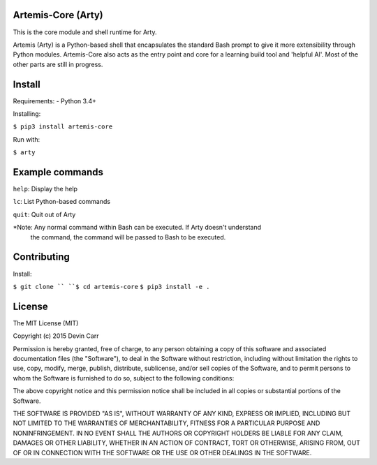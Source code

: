 Artemis-Core (Arty)
=======================
This is the core module and shell runtime for Arty.

Artemis (Arty) is a Python-based shell that encapsulates
the standard Bash prompt to give it more extensibility through
Python modules. Artemis-Core also acts as the entry point and core
for a learning build tool and 'helpful AI'. Most of the other
parts are still in progress.

Install
=======================
Requirements:
- Python 3.4+

Installing:

``$ pip3 install artemis-core``

Run with:

``$ arty``

Example commands
=======================
``help``: Display the help

``lc``:   List Python-based commands

``quit``: Quit out of Arty

*Note: Any normal command within Bash can be executed. If Arty doesn't understand
 the command, the command will be passed to Bash to be executed.

Contributing
=======================
Install:

``$ git clone ``
``$ cd artemis-core``
``$ pip3 install -e .``


License
============
The MIT License (MIT)

Copyright (c) 2015 Devin Carr

Permission is hereby granted, free of charge, to any person obtaining a copy
of this software and associated documentation files (the "Software"), to deal
in the Software without restriction, including without limitation the rights
to use, copy, modify, merge, publish, distribute, sublicense, and/or sell
copies of the Software, and to permit persons to whom the Software is
furnished to do so, subject to the following conditions:

The above copyright notice and this permission notice shall be included in all
copies or substantial portions of the Software.

THE SOFTWARE IS PROVIDED "AS IS", WITHOUT WARRANTY OF ANY KIND, EXPRESS OR
IMPLIED, INCLUDING BUT NOT LIMITED TO THE WARRANTIES OF MERCHANTABILITY,
FITNESS FOR A PARTICULAR PURPOSE AND NONINFRINGEMENT. IN NO EVENT SHALL THE
AUTHORS OR COPYRIGHT HOLDERS BE LIABLE FOR ANY CLAIM, DAMAGES OR OTHER
LIABILITY, WHETHER IN AN ACTION OF CONTRACT, TORT OR OTHERWISE, ARISING FROM,
OUT OF OR IN CONNECTION WITH THE SOFTWARE OR THE USE OR OTHER DEALINGS IN THE
SOFTWARE.
